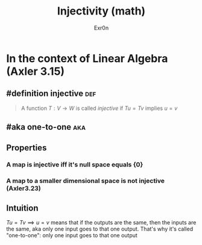 #+AUTHOR: Exr0n
#+TITLE: Injectivity (math)
* In the context of Linear Algebra (Axler 3.15)
** #definition injective                                                :def:
   #+begin_quote
   A function $T : V \to W$ is called /injective/ if $Tu = Tv$ implies $u = v$
   #+end_quote
** #aka one-to-one                                                      :aka:
** Properties
*** A map is injective iff it's null space equals $\{0\}$
*** A map to a smaller dimensional space is not injective (Axler3.23)
** Intuition
   $Tu = Tv \implies u = v$ means that if the outputs are the same, then the inputs are the same, aka only one input goes to that one output. That's why it's called "one-to-one": only one input goes to that one output
